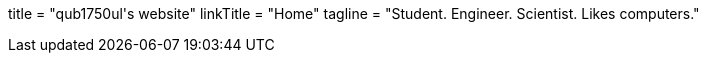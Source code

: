 +++
title = "qub1750ul's website"
linkTitle = "Home"
tagline = "Student. Engineer. Scientist. Likes computers."
+++
